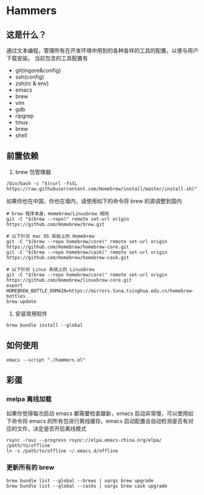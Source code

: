 * Hammers
** 这是什么？
   通过文本编程，管理所有在开发环境中用到的各种各样的工具的配置，以便与用户下载安装。
   当前包含的工具配置有

   - git(ingore&config)
   - ssh(config)
   - zsh(rc & env)
   - emacs
   - brew
   - vim
   - gdb
   - ripgrep
   - tmux
   - brew
   - shell

** 前置依赖
   1. brew 包管理器
   #+BEGIN_SRC shell :eval never :exports code
     /bin/bash -c "$(curl -fsSL https://raw.githubusercontent.com/Homebrew/install/master/install.sh)"
   #+END_SRC
   如果你也在中国，你也在墙内，请使用如下的命令将 brew 的源调整到国内
   #+BEGIN_SRC shell :eval never :exports code
     # brew 程序本身，Homebrew/Linuxbrew 相同
     git -C "$(brew --repo)" remote set-url origin https://github.com/Homebrew/brew.git

     # 以下针对 mac OS 系统上的 Homebrew
     git -C "$(brew --repo homebrew/core)" remote set-url origin https://github.com/Homebrew/homebrew-core.git
     git -C "$(brew --repo homebrew/cask)" remote set-url origin https://github.com/Homebrew/homebrew-cask.git

     # 以下针对 Linux 系统上的 Linuxbrew
     git -C "$(brew --repo homebrew/core)" remote set-url origin https://github.com/Homebrew/linuxbrew-core.git
     export HOMEBREW_BOTTLE_DOMAIN=https://mirrors.tuna.tsinghua.edu.cn/homebrew-bottles
     brew update
   #+END_SRC

   2. 安装常用软件
   #+BEGIN_SRC shell :eval never :exports code
     brew bundle install --global
   #+END_SRC

** 如何使用
   #+BEGIN_SRC shell :eval never :exports code
     emacs --script "./hammers.el"
   #+END_SRC

** 彩蛋
*** melpa 离线加载
    如果你觉得每次启动 emacs 都需要检查跟新，emacs 启动非常慢，可以使用如下命令将 emacs 的所有包进行离线缓存。emacs 启动配置会自动检测是否有对应的文件，决定是否开启离线模式
    #+BEGIN_SRC shell :eval never :exports code
      rsync -ravz --progress rsync://elpa.emacs-china.org/elpa/ /path/to/offline
      ln -s /path/to/offline ~/.emacs.d/offline
    #+END_SRC
*** 更新所有的 brew
  #+BEGIN_SRC shell :eval never :exports code
    brew bundle list --global --brews | xargs brew upgrade
    brew bundle list --global --casks | xargs brew cask upgrade
  #+END_SRC


